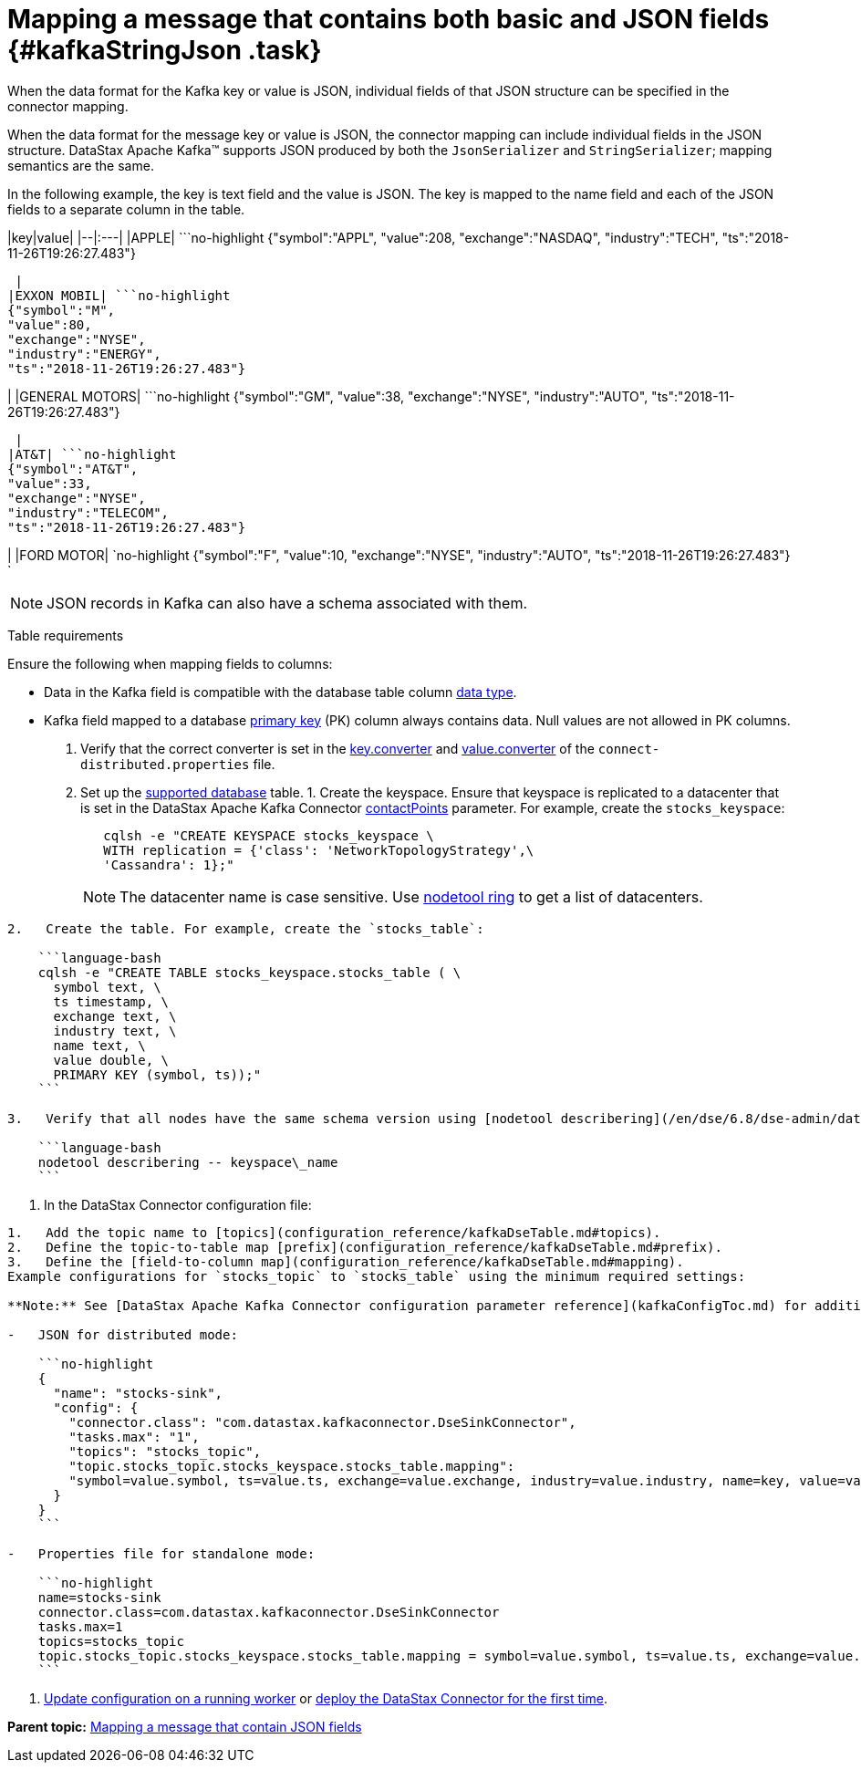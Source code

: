 [#_mapping_a_message_that_contains_both_basic_and_json_fields_kafkastringjson_task]
= Mapping a message that contains both basic and JSON fields {#kafkaStringJson .task}
:imagesdir: _images

When the data format for the Kafka key or value is JSON, individual fields of that JSON structure can be specified in the connector mapping.

When the data format for the message key or value is JSON, the connector mapping can include individual fields in the JSON structure.
DataStax Apache Kafka™ supports JSON produced by both the `JsonSerializer` and `StringSerializer`;
mapping semantics are the same.

In the following example, the key is text field and the value is JSON.
The key is mapped to the name field and each of the JSON fields to a separate column in the table.

|key|value| |--|:---| |APPLE| ```no-highlight {"symbol":"APPL", "value":208, "exchange":"NASDAQ", "industry":"TECH", "ts":"2018-11-26T19:26:27.483"}

----

 |
|EXXON MOBIL| ```no-highlight
{"symbol":"M",
"value":80,
"exchange":"NYSE",
"industry":"ENERGY",
"ts":"2018-11-26T19:26:27.483"}
----

| |GENERAL MOTORS| ```no-highlight {"symbol":"GM", "value":38, "exchange":"NYSE", "industry":"AUTO", "ts":"2018-11-26T19:26:27.483"}

----

 |
|AT&T| ```no-highlight
{"symbol":"AT&T",
"value":33,
"exchange":"NYSE",
"industry":"TELECOM",
"ts":"2018-11-26T19:26:27.483"}
----

| |FORD MOTOR| `no-highlight {"symbol":"F", "value":10, "exchange":"NYSE", "industry":"AUTO", "ts":"2018-11-26T19:26:27.483"} `

|===
|===

NOTE: JSON records in Kafka can also have a schema associated with them.

Table requirements

Ensure the following when mapping fields to columns:

* Data in the Kafka field is compatible with the database table column link:/en/dse/6.8/cql/cql/cql_reference/refDataTypes.html[data type].
* Kafka field mapped to a database xref:../glossary/gloss_primary_key.adoc[primary key] (PK) column always contains data.
Null values are not allowed in PK columns.

. Verify that the correct converter is set in the link:kafkaWorkerConfig.md#key_converter[key.converter] and link:kafkaWorkerConfig.md#value_converter[value.converter] of the `connect-distributed.properties` file.
. Set up the link:kafkaIntro.md#kafkaIntroduction[supported database] table.
1.
Create the keyspace.
Ensure that keyspace is replicated to a datacenter that is set in the DataStax Apache Kafka Connector link:configuration_reference/kafkaDseConnection.md#contactPoints[contactPoints] parameter.
For example, create the `stocks_keyspace`:
+
[source,language-bash]
----
   cqlsh -e "CREATE KEYSPACE stocks_keyspace \
   WITH replication = {'class': 'NetworkTopologyStrategy',\
   'Cassandra': 1};"
----
+
NOTE: The datacenter name is case sensitive.
Use link:/en/dse/6.8/dse-dev/datastax_enterprise/tools/nodetool/toolsRing.html[nodetool ring] to get a list of datacenters.

....
2.   Create the table. For example, create the `stocks_table`:

    ```language-bash
    cqlsh -e "CREATE TABLE stocks_keyspace.stocks_table ( \
      symbol text, \
      ts timestamp, \
      exchange text, \
      industry text, \
      name text, \
      value double, \
      PRIMARY KEY (symbol, ts));"
    ```

3.   Verify that all nodes have the same schema version using [nodetool describering](/en/dse/6.8/dse-admin/datastax_enterprise/tools/nodetool/toolsDescribeRing.html). Replace keyspace\_name:

    ```language-bash
    nodetool describering -- keyspace\_name
    ```
....

. In the DataStax Connector configuration file:

....
1.   Add the topic name to [topics](configuration_reference/kafkaDseTable.md#topics).
2.   Define the topic-to-table map [prefix](configuration_reference/kafkaDseTable.md#prefix).
3.   Define the [field-to-column map](configuration_reference/kafkaDseTable.md#mapping).
Example configurations for `stocks_topic` to `stocks_table` using the minimum required settings:

**Note:** See [DataStax Apache Kafka Connector configuration parameter reference](kafkaConfigToc.md) for additional parameters. When the [contactPoints](configuration_reference/kafkaDseConnection.md#contactPoints) parameter is missing, the `localhost`; this assumes the database is co-located on the DataStax Apache Kafka Connector node.

-   JSON for distributed mode:

    ```no-highlight
    {
      "name": "stocks-sink",
      "config": {
        "connector.class": "com.datastax.kafkaconnector.DseSinkConnector",
        "tasks.max": "1",
        "topics": "stocks_topic",
        "topic.stocks_topic.stocks_keyspace.stocks_table.mapping":
        "symbol=value.symbol, ts=value.ts, exchange=value.exchange, industry=value.industry, name=key, value=value.value"
      }
    }
    ```

-   Properties file for standalone mode:

    ```no-highlight
    name=stocks-sink
    connector.class=com.datastax.kafkaconnector.DseSinkConnector
    tasks.max=1
    topics=stocks_topic
    topic.stocks_topic.stocks_keyspace.stocks_table.mapping = symbol=value.symbol, ts=value.ts, exchange=value.exchange, industry=value.industry, name=key, value=value.value
    ```
....

. xref:operations/kafkaUpdateConfig.adoc[Update configuration on a running worker] or xref:operations/kafkaStartStop.adoc[deploy the DataStax Connector for the first time].

*Parent topic:* xref:../kafka/kafkaMapJson.adoc[Mapping a message that contain JSON fields]

